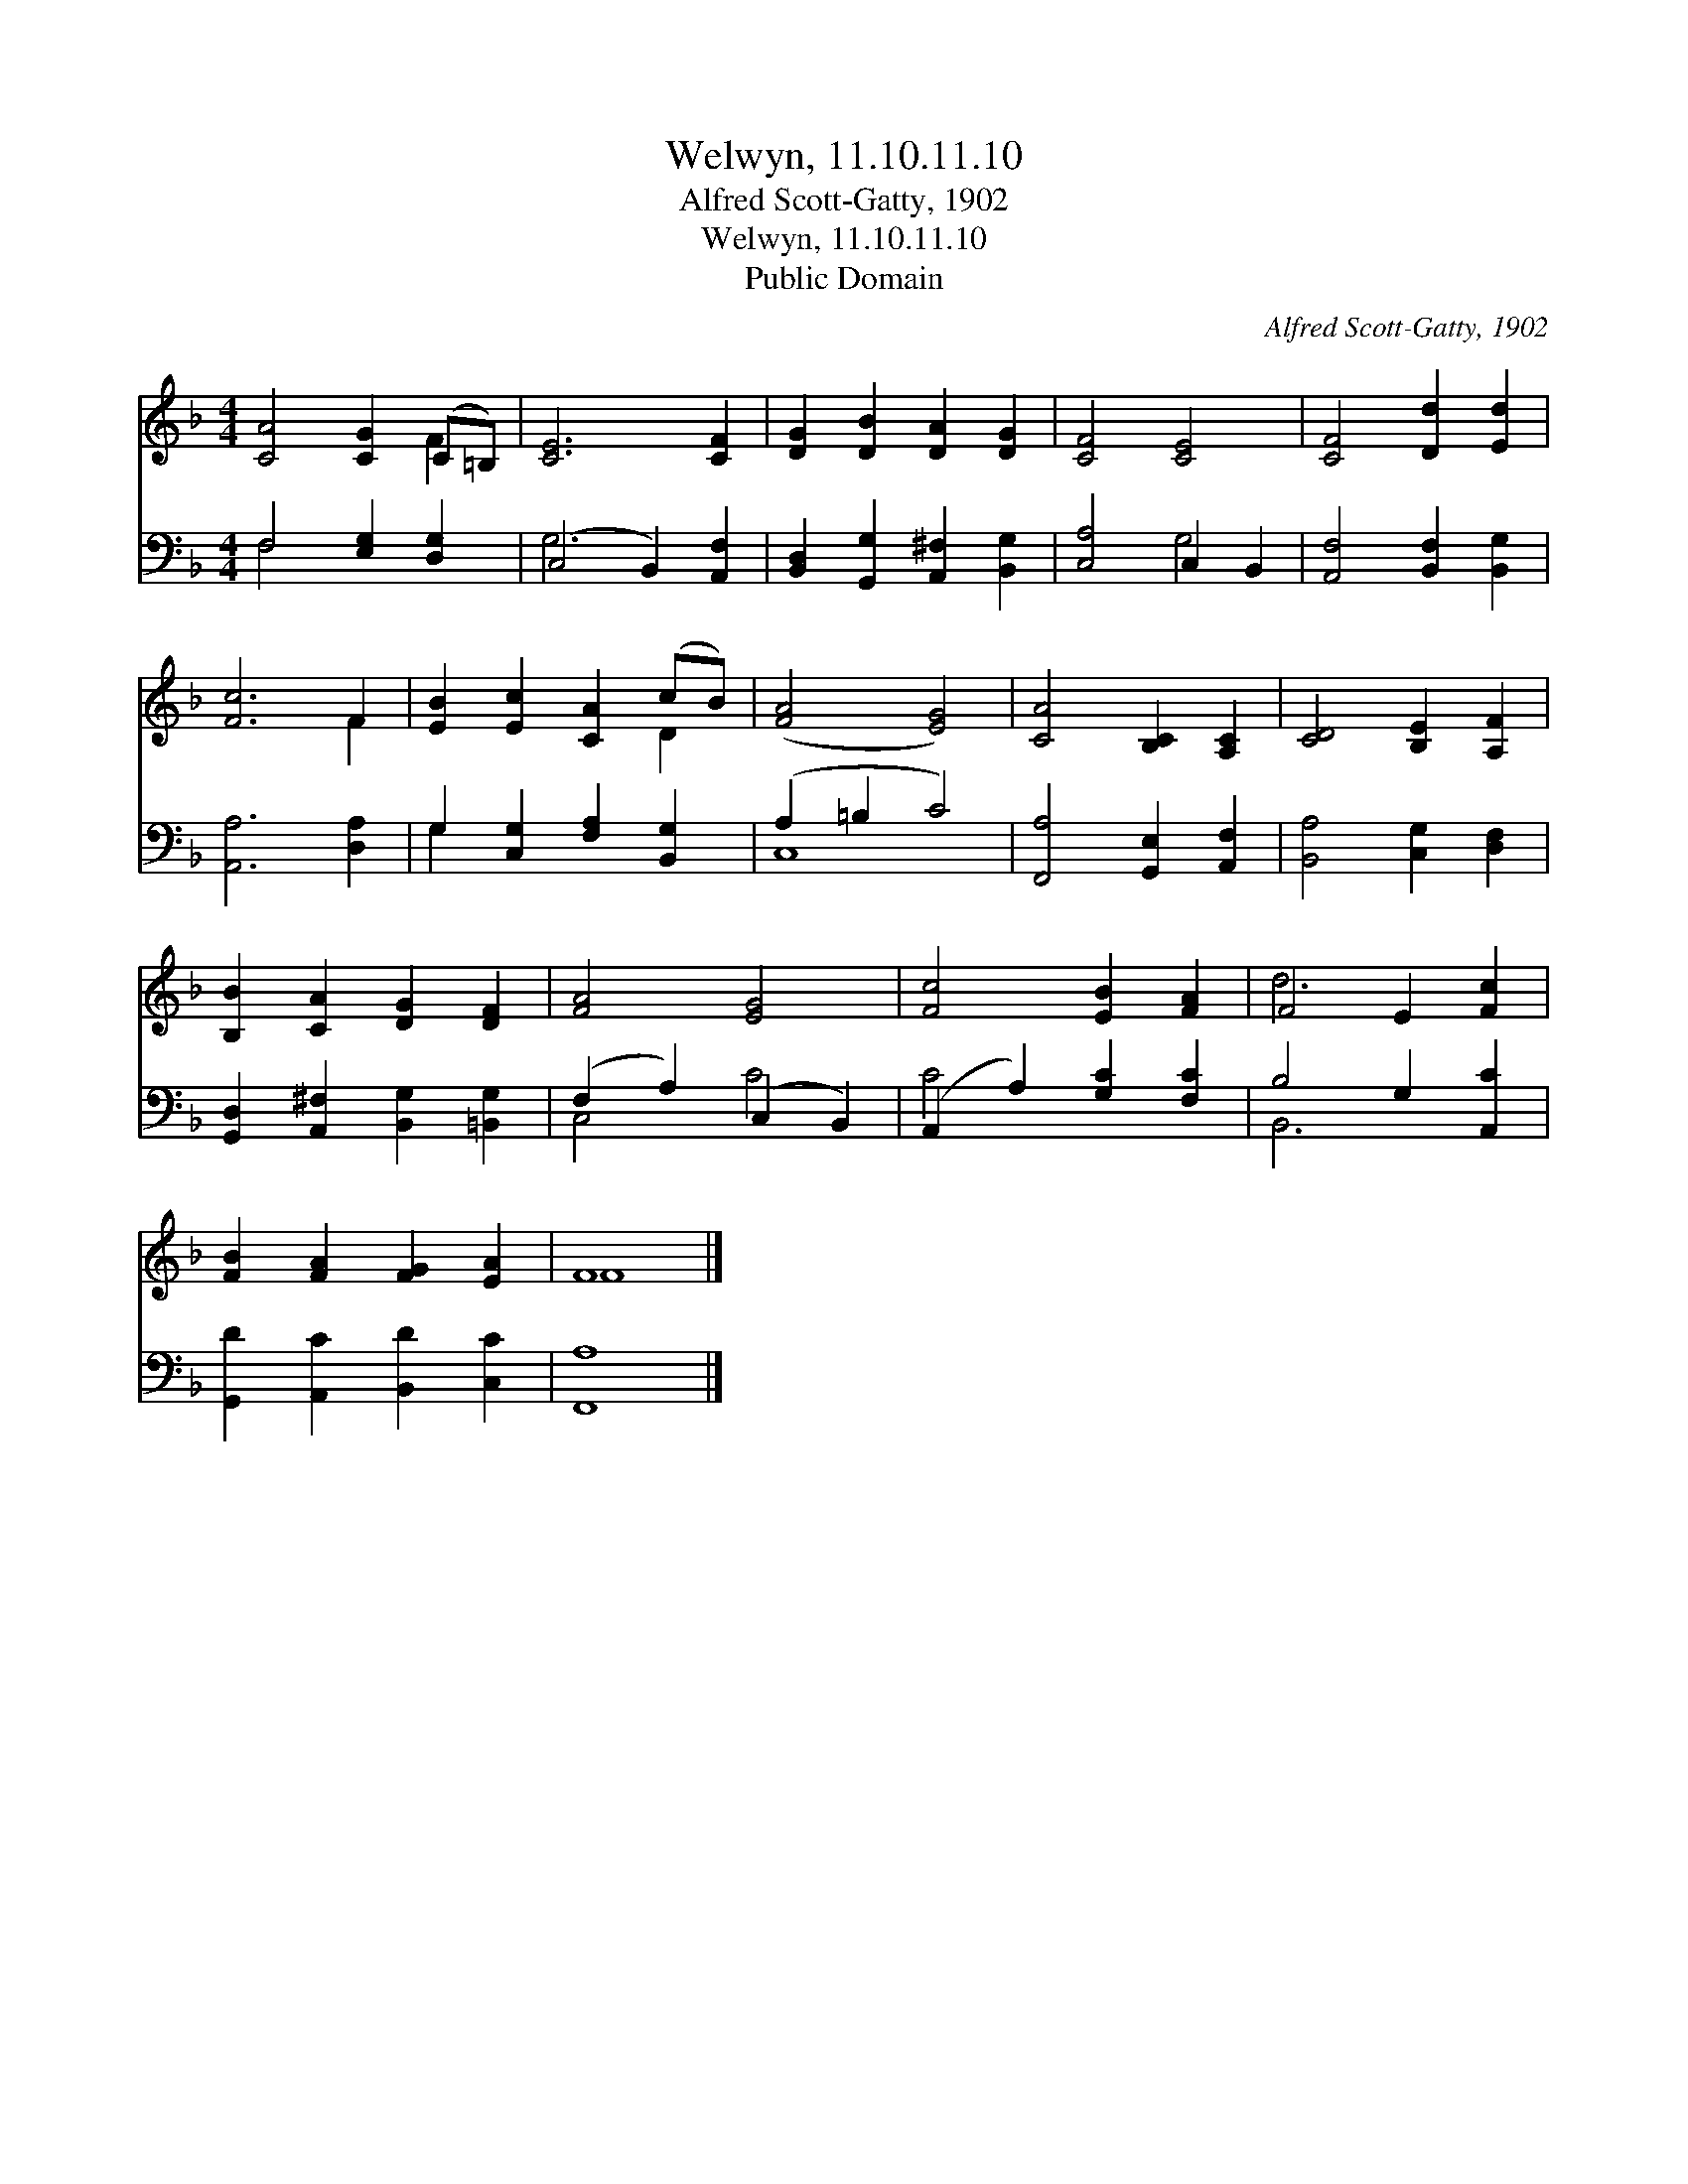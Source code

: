 X:1
T:Welwyn, 11.10.11.10
T:Alfred Scott-Gatty, 1902
T:Welwyn, 11.10.11.10
T:Public Domain
C:Alfred Scott-Gatty, 1902
Z:Public Domain
%%score ( 1 2 ) ( 3 4 )
L:1/8
M:4/4
K:F
V:1 treble 
V:2 treble 
V:3 bass 
V:4 bass 
V:1
 [CA]4 [CG]2 (C=B,) | [CE]6 [CF]2 | [DG]2 [DB]2 [DA]2 [DG]2 | [CF]4 [CE]4 | [CF]4 [Dd]2 [Ed]2 | %5
 [Fc]6 F2 | [EB]2 [Ec]2 [CA]2 (cB) | ([FA]4 [EG]4) | [CA]4 [B,C]2 [A,C]2 | [CD]4 [B,E]2 [A,F]2 | %10
 [B,B]2 [CA]2 [DG]2 [DF]2 | [FA]4 [EG]4 | [Fc]4 [EB]2 [FA]2 | F4 E2 [Fc]2 | %14
 [FB]2 [FA]2 [FG]2 [EA]2 | F8 |] %16
V:2
 x6 F2 | x8 | x8 | x8 | x8 | x6 F2 | x6 D2 | x8 | x8 | x8 | x8 | x8 | x8 | d6 x2 | x8 | F8 |] %16
V:3
 F,4 [E,G,]2 [D,G,]2 | (C,4 B,,2) [A,,F,]2 | [B,,D,]2 [G,,G,]2 [A,,^F,]2 [B,,G,]2 | %3
 [C,A,]4 C,2 B,,2 | [A,,F,]4 [B,,F,]2 [B,,G,]2 | [A,,A,]6 [D,A,]2 | G,2 [C,G,]2 [F,A,]2 [B,,G,]2 | %7
 (A,2 =B,2 C4) | [F,,A,]4 [G,,E,]2 [A,,F,]2 | [B,,A,]4 [C,G,]2 [D,F,]2 | %10
 [G,,D,]2 [A,,^F,]2 [B,,G,]2 [=B,,G,]2 | (F,2 A,2) (C,2 B,,2) | (A,,2 A,2) [G,C]2 [F,C]2 | %13
 B,4 G,2 [A,,C]2 | [G,,D]2 [A,,C]2 [B,,D]2 [C,C]2 | [F,,A,]8 |] %16
V:4
 F,4 x4 | G,6 x2 | x8 | x4 G,4 | x8 | x8 | G,2 x6 | C,8 | x8 | x8 | x8 | C,4 C4 | C4 x4 | B,,6 x2 | %14
 x8 | x8 |] %16

